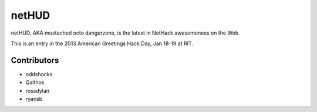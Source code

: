 netHUD
======

netHUD, AKA mustached octo dangerzone, is the latest in NetHack awesomeness on the Web.

This is an entry in the 2013 American Greetings Hack Day, Jan 18-19 at RIT.

Contributors
------------

-   oddshocks
-   Qalthos
-   rossdylan
-   ryansb
